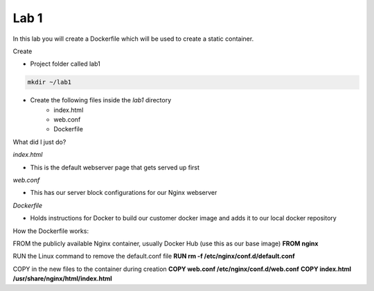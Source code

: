 Lab 1
======

In this lab you will create a Dockerfile which will be used to create a static container.

Create 

- Project folder called lab1
.. code-block:: bash

   mkdir ~/lab1
   
- Create the following files inside the *lab1* directory
   * index.html
   * web.conf 
   * Dockerfile

What did I just do?

*index.html* 

- This is the default webserver page that gets served up first

*web.conf*

- This has our server block configurations for our Nginx webserver 

*Dockerfile*

- Holds instructions for Docker to build our customer docker image and adds it to our local docker repository 

.. code-block:: html
   :caption: index.html 

   <html>
   <head>
   <title> TEST SITE</title>
   </head>
   <body>
   First Page 
   <p>Demo site for training.</p>
   </body>
   </html>

.. code-block:: bash 
   :caption: web.conf 

   server {
     listen 80;
     server_name docweb.lab.lan;

     root /usr/share/nginx/html;
     index index.html;

     location / {

     }

     location /doc_status {
       stub_status on;
       allow 172.17.0.1;
       deny all;
     }
   }

.. code-block:: bash
   :caption: Dockerfile

   FROM nginx

   RUN rm -f /etc/nginx/conf.d/default.conf 

   COPY web.conf /etc/nginx/conf.d/web.conf
   COPY index.html /usr/share/nginx/html/index.html 

How the Dockerfile works:

FROM the publicly available Nginx container, usually Docker Hub (use this as our base image)
**FROM nginx**

RUN the Linux command to remove the default.conf file
**RUN rm -f /etc/nginx/conf.d/default.conf** 

COPY in the new files to the container during creation
**COPY web.conf /etc/nginx/conf.d/web.conf**
**COPY index.html /usr/share/nginx/html/index.html**